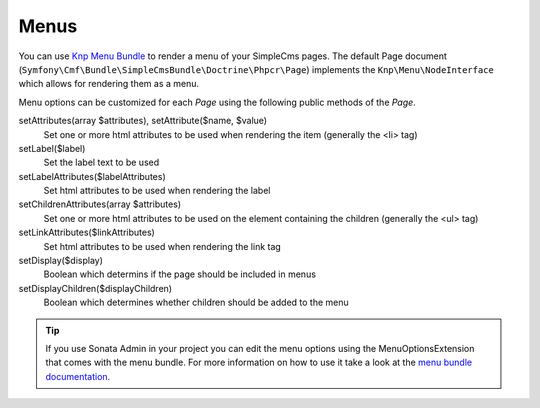 .. index::
    single: Menus; SimpleCmsBundle

Menus
-----

You can use `Knp Menu Bundle`_ to render a menu of your SimpleCms pages. The default Page document 
(``Symfony\Cmf\Bundle\SimpleCmsBundle\Doctrine\Phpcr\Page``) implements the ``Knp\Menu\NodeInterface``
which allows for rendering them as a menu.

.. configuration-block::

    .. code-block:: jinja

        {{ knp_menu_render('/cms/simple/mypage') }}

    .. code-block:: html+php

        <?php echo $view['knp_menu']->render('/cms/simple/mypage') ?>

Menu options can be customized for each `Page` using the following public methods of the `Page`.

setAttributes(array $attributes), setAttribute($name, $value)
    Set one or more html attributes to be used when rendering the item (generally the <li> tag)

setLabel($label)
    Set the label text to be used

setLabelAttributes($labelAttributes)
    Set html attributes to be used when rendering the label

setChildrenAttributes(array $attributes)
    Set one or more html attributes to be used on the element containing the children (generally the <ul> tag)

setLinkAttributes($linkAttributes)
    Set html attributes to be used when rendering the link tag

setDisplay($display)
    Boolean which determins if the page should be included in menus

setDisplayChildren($displayChildren)
    Boolean which determines whether children should be added to the menu
    
.. tip::

    If you use Sonata Admin in your project you can edit the menu options
    using the MenuOptionsExtension that comes with the menu bundle. For more
    information on how to use it take a look at the `menu bundle documentation`_.

.. _`Knp Menu Bundle`: https://github.com/KnpLabs/KnpMenuBundle
.. _`menu bundle documentation`: http://symfony.com/doc/current/cmf/bundles/menu/sonata_admin.html
